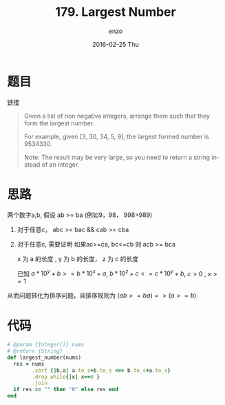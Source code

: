 #+TITLE:       179. Largest Number
#+AUTHOR:      enzo
#+EMAIL:       liuenze6516@gmail.com
#+DATE:        2016-02-25 Thu
#+URI:         /leetcode/179
#+KEYWORDS:    leetcode, ruby
#+TAGS:        leetcode, ruby
#+LANGUAGE:    en
#+OPTIONS:     H:3 num:nil toc:nil \n:nil ::t |:t ^:nil -:nil f:t *:t <:t
#+DESCRIPTION: leetcode

* 题目

[[https://leetcode.com/problems/largest-number/][链接]]

#+BEGIN_QUOTE
Given a list of non negative integers, arrange them such that they form the largest number.

For example, given [3, 30, 34, 5, 9], the largest formed number is 9534330.

Note: The result may be very large, so you need to return a string instead of an integer.
#+END_QUOTE

* 思路

两个数字a,b, 假设 ab >= ba (例如9，98， 998>989)

1. 对于任意c， abc >= bac && cab >= cba
2. 对于任意c,  需要证明 如果ac>=ca, bc<=cb 则 acb >= bca

   x 为 a 的长度 , y 为 b 的长度， z 为 c 的长度

   已知 $a*10^y + b >= b*10^x + a$, $b*10^z + c <= c * 10^y+b$, $c > 0$ , $x >= 1$

   \begin{equation}
   \begin{split}
   &    & & a*10^y*10^z + c * 10^y + b - (b*10^x*10^z + c*10^x + a) \\
   & =  & & a*(10^{(y+z)} -1) + c * (10^y - 10^x) + b*(1-10^{(x+z)}) \\
   & >= & & b*(10^x-1)*10^z + a - a + c * (10^y - 10^x) + b*(1-10^(x+z)) \\
   & >= & & b*(10^{(x+z)}-10^z+1-10^{(x+z)}) + c * (10^y-10^x) \\
   & >= & & b*(1-10^z) + c * (10^y-10^x) \\
   & >= & & b - (c*10^y+b-c) + c *10^y - c * 10^x \\
   & >= & & c*(1-10^x) \\
   & >= & & 0
   \end{split}
   \end{equation}

从而问题转化为排序问题。且排序规则为 $(ab>=ba)=>(a>=b)$

* 代码

#+BEGIN_SRC ruby
  # @param {Integer[]} nums
  # @return {String}
  def largest_number(nums)
    res = nums
          .sort {|b,a| a.to_s+b.to_s <=> b.to_s+a.to_s}
          .drop_while{|x| x==0 }
          .join
    if res == "" then "0" else res end
  end
#+END_SRC
